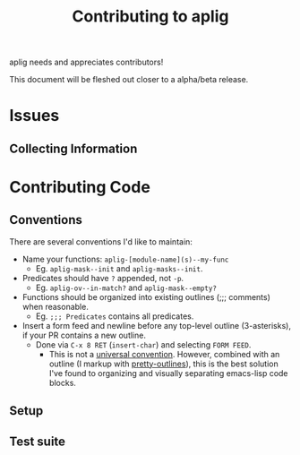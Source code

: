 #+TITLE: Contributing to aplig


aplig needs and appreciates contributors!

This document will be fleshed out closer to a alpha/beta release.

* Issues
** Collecting Information

* Contributing Code
** Conventions

There are several conventions I'd like to maintain:

- Name your functions: ~aplig-[module-name](s)--my-func~
  - Eg. ~aplig-mask--init~ and ~aplig-masks--init~.

- Predicates should have ~?~ appended, not ~-p~.
  - Eg. ~aplig-ov--in-match?~ and ~aplig-mask--empty?~

- Functions should be organized into existing outlines (;;; comments) when
  reasonable.
  - Eg. ~;;; Predicates~ contains all predicates.

- Insert a form feed and newline before any top-level outline (3-asterisks), if
  your PR contains a new outline.
  - Done via ~C-x 8 RET~ (~insert-char~) and selecting ~FORM FEED~.
    - This is not a [[http:http://ergoemacs.org/emacs/modernization_formfeed.html][universal convention]]. However, combined with an outline
      (I markup with [[https://github.com/ekaschalk/.spacemacs.d/tree/master/layers/display/local/pretty-outlines][pretty-outlines]]), this is the best solution I've found to
      organizing and visually separating emacs-lisp code blocks.

** Setup
** Test suite

